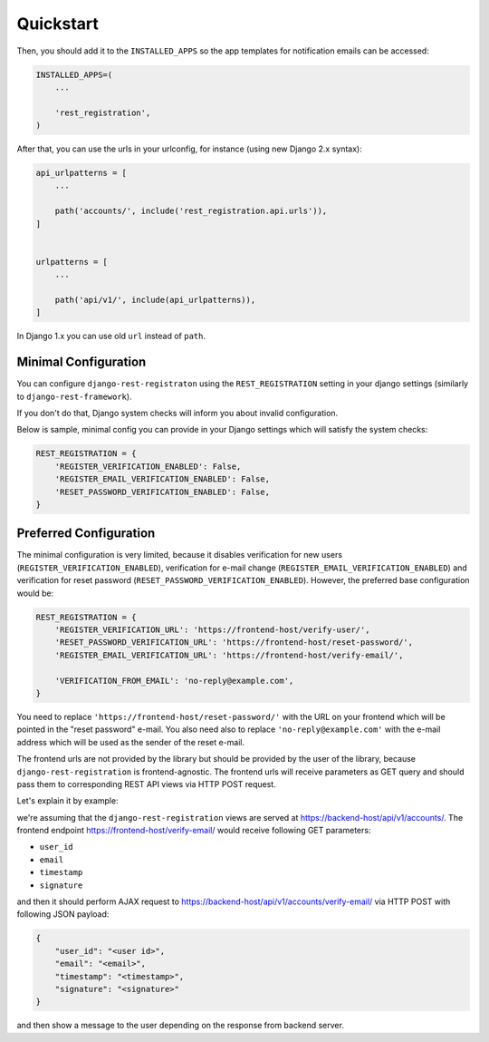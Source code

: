Quickstart
==========

Then, you should add it to the ``INSTALLED_APPS`` so the app templates
for notification emails can be accessed:

.. code:: python

    INSTALLED_APPS=(
        ...

        'rest_registration',
    )

After that, you can use the urls in your urlconfig, for instance (using
new Django 2.x syntax):

.. code:: python

    api_urlpatterns = [
        ...

        path('accounts/', include('rest_registration.api.urls')),
    ]


    urlpatterns = [
        ...

        path('api/v1/', include(api_urlpatterns)),
    ]

In Django 1.x you can use old ``url`` instead of ``path``.


Minimal Configuration
---------------------

You can configure ``django-rest-registraton`` using the
``REST_REGISTRATION`` setting in your django settings (similarly to
``django-rest-framework``).

If you don't do that, Django system checks will inform you
about invalid configuration.

Below is sample, minimal config you can provide in your Django settings
which will satisfy the system checks:

.. code:: python

    REST_REGISTRATION = {
        'REGISTER_VERIFICATION_ENABLED': False,
        'REGISTER_EMAIL_VERIFICATION_ENABLED': False,
        'RESET_PASSWORD_VERIFICATION_ENABLED': False,
    }


Preferred Configuration
-----------------------

The minimal configuration is very limited, because it disables verification
for new users (``REGISTER_VERIFICATION_ENABLED``), verification
for e-mail change (``REGISTER_EMAIL_VERIFICATION_ENABLED``) and
verification for reset password  (``RESET_PASSWORD_VERIFICATION_ENABLED``).
However, the preferred base configuration would be:

.. code:: python

    REST_REGISTRATION = {
        'REGISTER_VERIFICATION_URL': 'https://frontend-host/verify-user/',
        'RESET_PASSWORD_VERIFICATION_URL': 'https://frontend-host/reset-password/',
        'REGISTER_EMAIL_VERIFICATION_URL': 'https://frontend-host/verify-email/',

        'VERIFICATION_FROM_EMAIL': 'no-reply@example.com',
    }


You need to replace ``'https://frontend-host/reset-password/'``
with the URL on your frontend which will be pointed in the "reset password"
e-mail. You also need also to replace ``'no-reply@example.com'`` with the
e-mail address which will be used as the sender of the reset e-mail.

The frontend urls are not provided by the library but should be provided
by the user of the library, because ``django-rest-registration`` is
frontend-agnostic. The frontend urls will receive parameters as GET
query and should pass them to corresponding REST API views via HTTP POST
request.

Let's explain it by example:

we're assuming that the ``django-rest-registration`` views are served at
https://backend-host/api/v1/accounts/. The frontend endpoint
https://frontend-host/verify-email/ would receive following GET
parameters:

- ``user_id``
- ``email``
- ``timestamp``
- ``signature``

and then it should perform AJAX request to
https://backend-host/api/v1/accounts/verify-email/ via HTTP POST with
following JSON payload:

.. code:: javascript

    {
        "user_id": "<user id>",
        "email": "<email>",
        "timestamp": "<timestamp>",
        "signature": "<signature>"
    }

and then show a message to the user depending on the response from
backend server.
